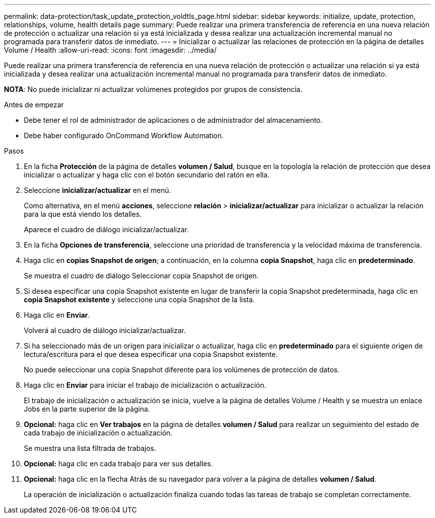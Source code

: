---
permalink: data-protection/task_update_protection_voldtls_page.html 
sidebar: sidebar 
keywords: initialize, update, protection, relationships, volume, health details page 
summary: Puede realizar una primera transferencia de referencia en una nueva relación de protección o actualizar una relación si ya está inicializada y desea realizar una actualización incremental manual no programada para transferir datos de inmediato. 
---
= Inicializar o actualizar las relaciones de protección en la página de detalles Volume / Health
:allow-uri-read: 
:icons: font
:imagesdir: ../media/


[role="lead"]
Puede realizar una primera transferencia de referencia en una nueva relación de protección o actualizar una relación si ya está inicializada y desea realizar una actualización incremental manual no programada para transferir datos de inmediato.

*NOTA*: No puede inicializar ni actualizar volúmenes protegidos por grupos de consistencia.

.Antes de empezar
* Debe tener el rol de administrador de aplicaciones o de administrador del almacenamiento.
* Debe haber configurado OnCommand Workflow Automation.


.Pasos
. En la ficha *Protección* de la página de detalles *volumen / Salud*, busque en la topología la relación de protección que desea inicializar o actualizar y haga clic con el botón secundario del ratón en ella.
. Seleccione *inicializar/actualizar* en el menú.
+
Como alternativa, en el menú *acciones*, seleccione *relación* > *inicializar/actualizar* para inicializar o actualizar la relación para la que está viendo los detalles.

+
Aparece el cuadro de diálogo inicializar/actualizar.

. En la ficha *Opciones de transferencia*, seleccione una prioridad de transferencia y la velocidad máxima de transferencia.
. Haga clic en *copias Snapshot de origen*; a continuación, en la columna *copia Snapshot*, haga clic en *predeterminado*.
+
Se muestra el cuadro de diálogo Seleccionar copia Snapshot de origen.

. Si desea especificar una copia Snapshot existente en lugar de transferir la copia Snapshot predeterminada, haga clic en *copia Snapshot existente* y seleccione una copia Snapshot de la lista.
. Haga clic en *Enviar*.
+
Volverá al cuadro de diálogo inicializar/actualizar.

. Si ha seleccionado más de un origen para inicializar o actualizar, haga clic en *predeterminado* para el siguiente origen de lectura/escritura para el que desea especificar una copia Snapshot existente.
+
No puede seleccionar una copia Snapshot diferente para los volúmenes de protección de datos.

. Haga clic en *Enviar* para iniciar el trabajo de inicialización o actualización.
+
El trabajo de inicialización o actualización se inicia, vuelve a la página de detalles Volume / Health y se muestra un enlace Jobs en la parte superior de la página.

. *Opcional:* haga clic en *Ver trabajos* en la página de detalles *volumen / Salud* para realizar un seguimiento del estado de cada trabajo de inicialización o actualización.
+
Se muestra una lista filtrada de trabajos.

. *Opcional:* haga clic en cada trabajo para ver sus detalles.
. *Opcional:* haga clic en la flecha Atrás de su navegador para volver a la página de detalles *volumen / Salud*.
+
La operación de inicialización o actualización finaliza cuando todas las tareas de trabajo se completan correctamente.


